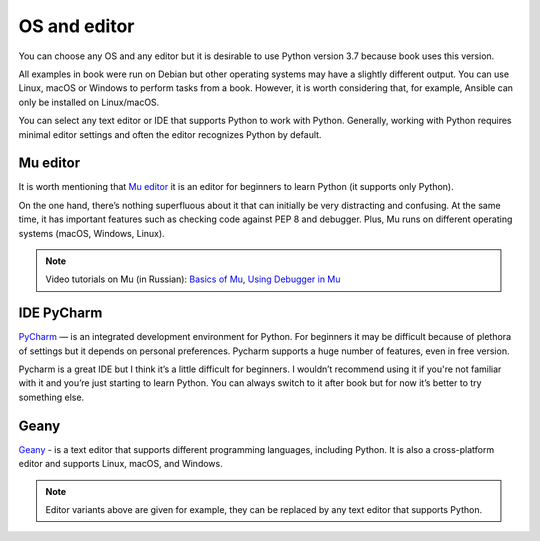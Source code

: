 OS and editor
=============

You can choose any OS and any editor but it is desirable to use Python version 3.7 because book uses this version.

All examples in book were run on Debian but other operating systems may have a slightly different output. You can use Linux, macOS or Windows to perform tasks from a book. However, it is worth considering that, for example, Ansible can only be installed on Linux/macOS.

You can select any text editor or IDE that supports Python to work with Python. Generally, working with Python requires minimal editor settings and often the editor recognizes Python by default.

Mu editor
^^^^^^^^^^^

It is worth mentioning that `Mu editor <https://codewith.mu/>`__ it is an editor for beginners to learn Python (it supports only Python).

On the one hand, there’s nothing superfluous about it that can initially be very distracting and confusing. At the same time, it has important features such as checking code against PEP 8 and debugger. Plus, Mu runs on different operating systems (macOS, Windows, Linux).

.. note::
    Video tutorials on Mu (in Russian):
    `Basics of Mu <https://youtu.be/9qH92jz0p58>`__,
    `Using Debugger in Mu <https://youtu.be/s9Lskg37xss>`__


IDE PyCharm 
^^^^^^^^^^^

`PyCharm <https://www.jetbrains.com/pycharm/>`__ — is an integrated development environment for Python. For beginners it may be difficult because of plethora of settings but it depends on personal preferences. Pycharm supports a huge number of features, even in free version.

Pycharm is a great IDE but I think it’s a little difficult for beginners. I wouldn’t recommend using it if you're not familiar with it and you’re just starting to learn Python. You can always switch to it after book but for now it’s better to try something else.


Geany
^^^^^

`Geany <https://www.geany.org/>`__ - is a text editor that supports different programming languages, including Python. It is also a cross-platform editor and supports Linux, macOS, and Windows.

.. note::
    Editor variants above are given for example, they can be replaced by any text editor that supports Python.
